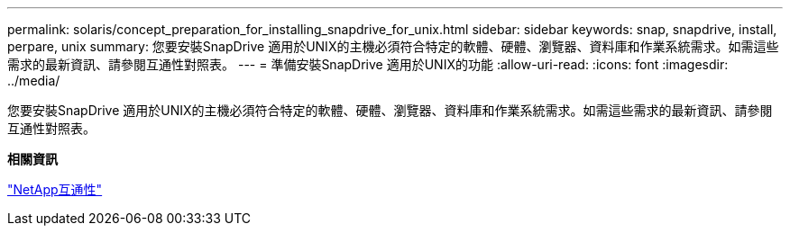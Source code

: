 ---
permalink: solaris/concept_preparation_for_installing_snapdrive_for_unix.html 
sidebar: sidebar 
keywords: snap, snapdrive, install, perpare, unix 
summary: 您要安裝SnapDrive 適用於UNIX的主機必須符合特定的軟體、硬體、瀏覽器、資料庫和作業系統需求。如需這些需求的最新資訊、請參閱互通性對照表。 
---
= 準備安裝SnapDrive 適用於UNIX的功能
:allow-uri-read: 
:icons: font
:imagesdir: ../media/


[role="lead"]
您要安裝SnapDrive 適用於UNIX的主機必須符合特定的軟體、硬體、瀏覽器、資料庫和作業系統需求。如需這些需求的最新資訊、請參閱互通性對照表。

*相關資訊*

https://mysupport.netapp.com/NOW/products/interoperability["NetApp互通性"]
